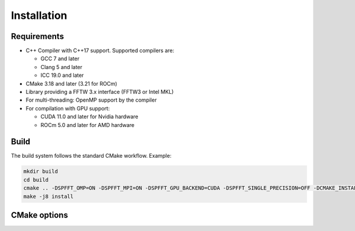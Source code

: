 Installation
============

Requirements
------------
* C++ Compiler with C++17 support. Supported compilers are:

  * GCC 7 and later
  * Clang 5 and later
  * ICC 19.0 and later


* CMake 3.18 and later (3.21 for ROCm)
* Library providing a FFTW 3.x interface (FFTW3 or Intel MKL)
* For multi-threading: OpenMP support by the compiler
* For compilation with GPU support:

  * CUDA 11.0 and later for Nvidia hardware
  * ROCm 5.0 and later for AMD hardware


Build
-----

The build system follows the standard CMake workflow. 
Example:

.. code-block:: bash

	mkdir build
	cd build
	cmake .. -DSPFFT_OMP=ON -DSPFFT_MPI=ON -DSPFFT_GPU_BACKEND=CUDA -DSPFFT_SINGLE_PRECISION=OFF -DCMAKE_INSTALL_PREFIX=/usr/local
	make -j8 install

CMake options
-------------
====================== ======= =============================================================
Option                 Default Description
====================== ======= =============================================================
SPFFT_MPI              ON      Enable MPI support
SPFFT_OMP              ON      Enable multi-threading with OpenMP
SPFFT_GPU_BACKEND      OFF     Select GPU backend. Can be OFF, CUDA or ROCM
SPFFT_GPU_DIRECT       OFF     Use GPU aware MPI with GPUDirect
SPFFT_SINGLE_PRECISION OFF     Enable single precision support
SPFFT_STATIC           OFF     Build as static library
SPFFT_FFTW_LIB         AUTO    Library providing a FFTW interface. Can be AUTO, MKL or FFTW
SPFFT_BUILD_TESTS      OFF     Build test executables for developement purposes
SPFFT_INSTALL          ON      Add library to install target
SPFFT_FORTRAN          OFF     Build Fortran interface module
====================== ======= ============================================================
